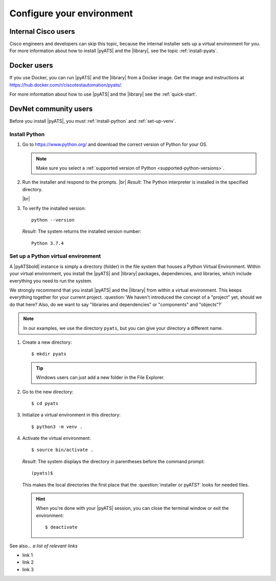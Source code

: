 .. _configure-environment:

Configure your environment
=============================


Internal Cisco users
--------------------
Cisco engineers and developers can skip this topic, because the internal installer sets up a virtual environment for you. For more information about how to install |pyATS| and the |library|, see the topic :ref:`install-pyats`.

Docker users
-------------
If you use Docker, you can run |pyATS| and the |library| from a Docker image. Get the image and instructions at https://hub.docker.com/r/ciscotestautomation/pyats/.

For more information about how to use |pyATS| and the |library| see the :ref:`quick-start`.

DevNet community users
----------------------
Before you install |pyATS|, you must :ref:`install-python` and :ref:`set-up-venv`.

.. _install-python:

Install Python
^^^^^^^^^^^^^^^
#.  Go to https://www.python.org/ and download the correct version of Python for your OS.

    .. note:: Make sure you select a :ref:`supported version of Python <supported-python-versions>`.

#.  Run the installer and respond to the prompts. |br| *Result*: The Python interpreter is installed in the specified directory.

    |br|

#.  To verify the installed version::

        python --version

    *Result*: The system returns the installed version number::

        Python 3.7.4

.. _set-up-venv:

Set up a Python virtual environment
^^^^^^^^^^^^^^^^^^^^^^^^^^^^^^^^^^^^^^
A |pyATSbold| instance is simply a directory (folder) in the file system that houses a Python Virtual Environment. Within your virtual environment, you install the |pyATS| and |library| packages, dependencies, and libraries, which include everything you need to run the system.

We strongly recommend that you install |pyATS| and the |library| from within a virtual environment. This keeps everything together for your current project. :question:`We haven't introduced the concept of a "project" yet, should we do that here? Also, do we want to say "libraries and dependencies" or "components" and "objects"?`

.. note:: In our examples, we use the directory ``pyats``, but you can give your directory a different name.

#.  Create a new directory::

        $ mkdir pyats

    .. tip:: Windows users can just add a new folder in the File Explorer.

#.  Go to the new directory::

        $ cd pyats

#.  Initialize a virtual environment in this directory::

        $ python3 -m venv .

#.   Activate the virtual environment::

        $ source bin/activate .

    *Result*: The system displays the directory in parentheses before the command prompt::

        (pyats)$

    This makes the local directories the first place that the :question:`installer or pyATS?` looks for needed files.

    .. hint:: When you're done with your |pyATS| session, you can close the terminal window or exit the environment::

        $ deactivate


See also...
*a list of relevant links*

* link 1
* link 2
* link 3
